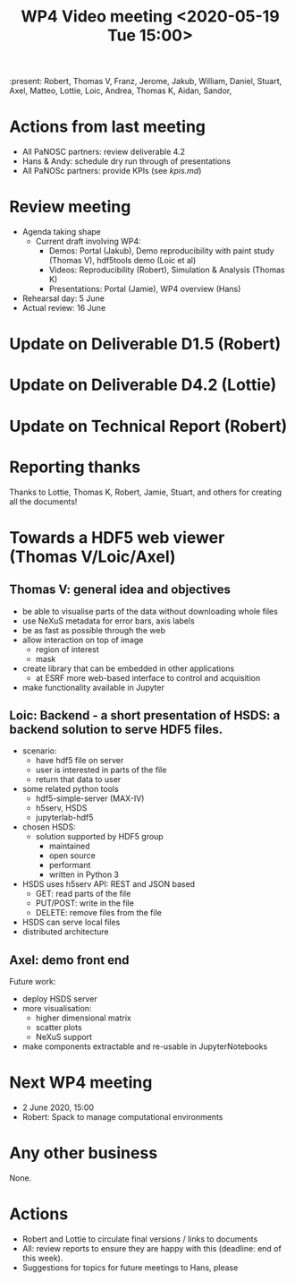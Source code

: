 #+TITLE: WP4 Video meeting <2020-05-19 Tue 15:00>

:present: Robert, Thomas V, Franz, Jerome, Jakub, William, Daniel, Stuart, Axel, Matteo, Lottie, Loic, Andrea, Thomas K, Aidan, Sandor,


* Actions from last meeting
- All PaNOSC partners: review deliverable 4.2
- Hans & Andy: schedule dry run through of presentations
- All PaNOSc partners: provide KPIs (see [[kpis.md][kpis.md]])

* Review meeting
- Agenda taking shape
  - Current draft involving WP4: 
    - Demos: Portal (Jakub), Demo reproducibility with paint study (Thomas V), hdf5tools demo (Loic et al)
    - Videos: Reproducibility (Robert), Simulation & Analysis (Thomas K)
    - Presentations: Portal (Jamie), WP4 overview (Hans)

- Rehearsal day: 5 June
- Actual review: 16 June

* Update on Deliverable D1.5 (Robert)

* Update on Deliverable D4.2 (Lottie)

* Update on Technical Report (Robert)

* Reporting thanks
Thanks to Lottie, Thomas K, Robert, 
Jamie, Stuart, and others for creating all the documents!

* Towards a HDF5 web viewer (Thomas V/Loic/Axel)
** Thomas V: general idea and objectives
- be able to visualise parts of the data without downloading whole files
- use NeXuS metadata for error bars, axis labels
- be as fast as possible through the web
- allow interaction on top of image
  - region of interest
  - mask
- create library that can be embedded in other applications
  - at ESRF more web-based interface to control and acquisition 
- make functionality available in Jupyter

** Loic: Backend - a short presentation of HSDS: a backend solution to serve HDF5 files.
- scenario: 
  - have hdf5 file on server
  - user is interested in parts of the file
  - return that data to user
- some related python tools
  - hdf5-simple-server (MAX-IV)
  - h5serv, HSDS
  - jupyterlab-hdf5
- chosen HSDS:
  - solution supported by HDF5 group
    - maintained
    - open source
    - performant
    - written in Python 3
- HSDS uses h5serv API: REST and JSON based
  - GET: read parts of the file
  - PUT/POST: write in the file
  - DELETE: remove files from the file
- HSDS can serve local files
- distributed architecture

** Axel: demo front end

Future work:
- deploy HSDS server
- more visualisation:
  - higher dimensional matrix
  - scatter plots
  - NeXuS support
- make components extractable and re-usable in JupyterNotebooks

* Next WP4 meeting
- 2 June 2020, 15:00
- Robert: Spack to manage computational environments

* Any other business
None.

* Actions
- Robert and Lottie to circulate final versions / links to documents
- All: review reports to ensure they are happy with this (deadline: end of this
  week).
- Suggestions for topics for future meetings to Hans, please
